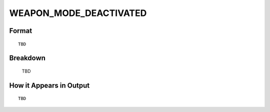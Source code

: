 .. ****************************************************************************
.. CUI
..
.. The Advanced Framework for Simulation, Integration, and Modeling (AFSIM)
..
.. The use, dissemination or disclosure of data in this file is subject to
.. limitation or restriction. See accompanying README and LICENSE for details.
.. ****************************************************************************

.. _WEAPON_MODE_DEACTIVATED:

WEAPON_MODE_DEACTIVATED
-----------------------

Format
======

::

   TBD

Breakdown
=========

   TBD

How it Appears in Output
========================

::

   TBD

